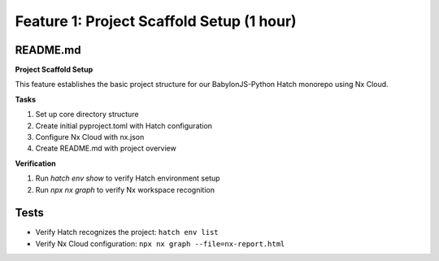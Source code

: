 Feature 1: Project Scaffold Setup (1 hour)
==========================================

README.md
*********

**Project Scaffold Setup**

This feature establishes the basic project structure for our BabylonJS-Python Hatch monorepo using Nx Cloud.

**Tasks**

#. Set up core directory structure
#. Create initial pyproject.toml with Hatch configuration
#. Configure Nx Cloud with nx.json
#. Create README.md with project overview

**Verification**

#. Run `hatch env show` to verify Hatch environment setup
#. Run `npx nx graph` to verify Nx workspace recognition

Tests
*****

* Verify Hatch recognizes the project: ``hatch env list``
* Verify Nx Cloud configuration: ``npx nx graph --file=nx-report.html``